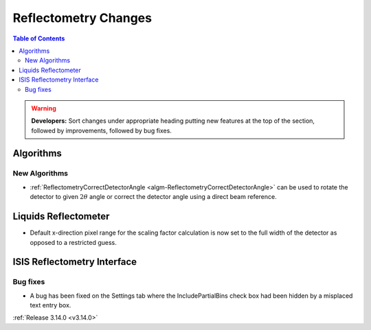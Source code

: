 =====================
Reflectometry Changes
=====================

.. contents:: Table of Contents
   :local:

.. warning:: **Developers:** Sort changes under appropriate heading
    putting new features at the top of the section, followed by
    improvements, followed by bug fixes.

Algorithms
----------

New Algorithms
##############

- :ref:`ReflectometryCorrectDetectorAngle <algm-ReflectometryCorrectDetectorAngle>` can be used to rotate the detector to given :math:`2 \theta` angle or correct the detector angle using a direct beam reference.


Liquids Reflectometer
---------------------

- Default x-direction pixel range for the scaling factor calculation is now set to the full width of the detector as opposed to a restricted guess.

ISIS Reflectometry Interface
----------------------------

Bug fixes
#########

- A bug has been fixed on the Settings tab where the IncludePartialBins check box had been hidden by a misplaced text entry box.

:ref:`Release 3.14.0 <v3.14.0>`
